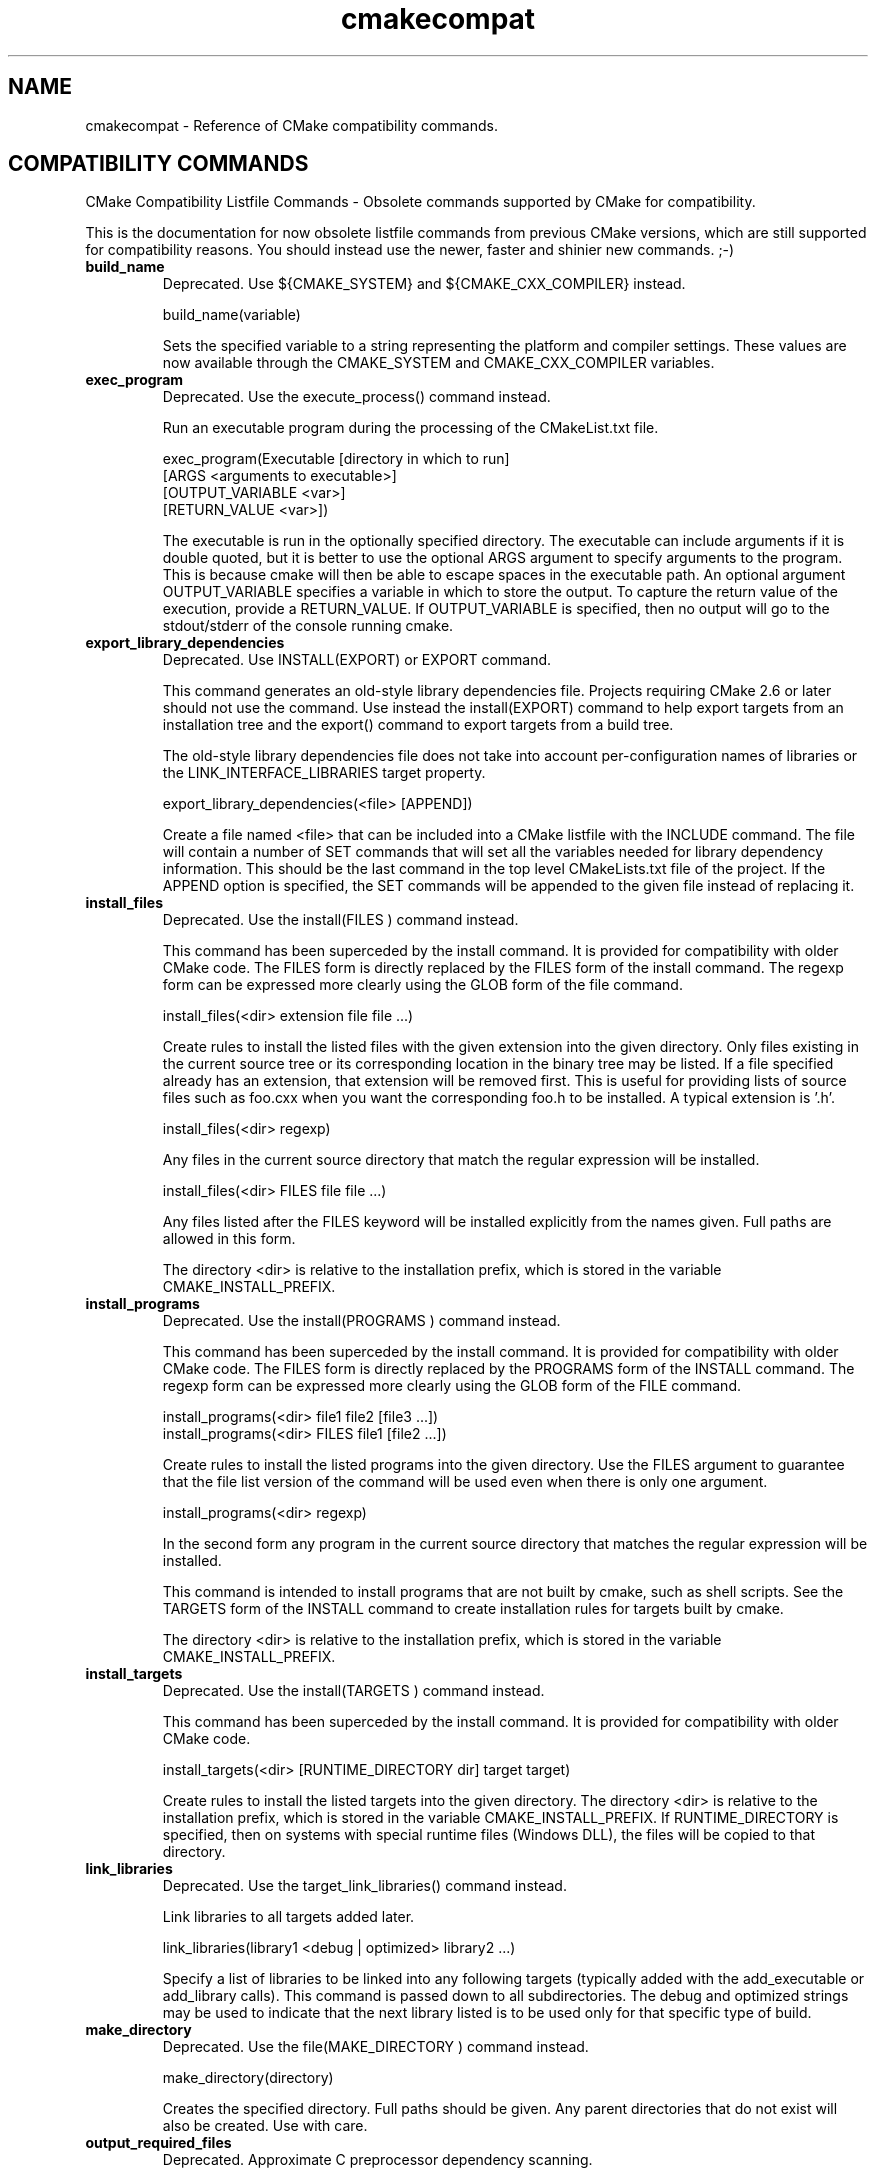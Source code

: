 .TH cmakecompat 1 "October 25, 2013" "cmake 2.8.10.2"
.SH NAME
.PP
cmakecompat \- Reference of CMake compatibility commands.

.SH COMPATIBILITY COMMANDS
.PP
.nf
  CMake Compatibility Listfile Commands \- Obsolete commands supported by CMake for compatibility.
.fi

.PP
This is the documentation for now obsolete listfile commands from previous CMake versions, which are still supported for compatibility reasons. You should instead use the newer, faster and shinier new commands. ;\-)

.TP
.B build_name
Deprecated.  Use ${CMAKE_SYSTEM} and ${CMAKE_CXX_COMPILER} instead.

.nf
  build_name(variable)
.fi

Sets the specified variable to a string representing the platform and compiler settings.  These values are now available through the CMAKE_SYSTEM and CMAKE_CXX_COMPILER variables.

.TP
.B exec_program
Deprecated.  Use the execute_process() command instead.

Run an executable program during the processing of the CMakeList.txt file.


.nf
  exec_program(Executable [directory in which to run]
               [ARGS <arguments to executable>]
               [OUTPUT_VARIABLE <var>]
               [RETURN_VALUE <var>])
.fi

The executable is run in the optionally specified directory.  The executable can include arguments if it is double quoted, but it is better to use the optional ARGS argument to specify arguments to the program.   This is because cmake will then be able to escape spaces in the executable path.  An optional argument OUTPUT_VARIABLE specifies a variable in which to store the output. To capture the return value of the execution, provide a RETURN_VALUE. If OUTPUT_VARIABLE is specified, then no output will go to the stdout/stderr of the console running cmake.


.TP
.B export_library_dependencies
Deprecated.  Use INSTALL(EXPORT) or EXPORT command.

This command generates an old\-style library dependencies file.  Projects requiring CMake 2.6 or later should not use the command.  Use instead the install(EXPORT) command to help export targets from an installation tree and the export() command to export targets from a build tree.


The old\-style library dependencies file does not take into account per\-configuration names of libraries or the LINK_INTERFACE_LIBRARIES target property.


.nf
  export_library_dependencies(<file> [APPEND])
.fi

Create a file named <file> that can be included into a CMake listfile with the INCLUDE command.  The file will contain a number of SET commands that will set all the variables needed for library dependency information.  This should be the last command in the top level CMakeLists.txt file of the project.  If the APPEND option is specified, the SET commands will be appended to the given file instead of replacing it.

.TP
.B install_files
Deprecated.  Use the install(FILES ) command instead.

This command has been superceded by the install command.  It is provided for compatibility with older CMake code.  The FILES form is directly replaced by the FILES form of the install command.  The regexp form can be expressed more clearly using the GLOB form of the file command.


.nf
  install_files(<dir> extension file file ...)
.fi

Create rules to install the listed files with the given extension into the given directory.  Only files existing in the current source tree or its corresponding location in the binary tree may be listed.  If a file specified already has an extension, that extension will be removed first.  This is useful for providing lists of source files such as foo.cxx when you want the corresponding foo.h to be installed. A typical extension is '.h'.


.nf
  install_files(<dir> regexp)
.fi

Any files in the current source directory that match the regular expression will be installed.


.nf
  install_files(<dir> FILES file file ...)
.fi

Any files listed after the FILES keyword will be installed explicitly from the names given.  Full paths are allowed in this form.


The directory <dir> is relative to the installation prefix, which is stored in the variable CMAKE_INSTALL_PREFIX.

.TP
.B install_programs
Deprecated. Use the install(PROGRAMS ) command instead.

This command has been superceded by the install command.  It is provided for compatibility with older CMake code.  The FILES form is directly replaced by the PROGRAMS form of the INSTALL command.  The regexp form can be expressed more clearly using the GLOB form of the FILE command.


.nf
  install_programs(<dir> file1 file2 [file3 ...])
  install_programs(<dir> FILES file1 [file2 ...])
.fi

Create rules to install the listed programs into the given directory. Use the FILES argument to guarantee that the file list version of the command will be used even when there is only one argument.


.nf
  install_programs(<dir> regexp)
.fi

In the second form any program in the current source directory that matches the regular expression will be installed.


This command is intended to install programs that are not built by cmake, such as shell scripts.  See the TARGETS form of the INSTALL command to create installation rules for targets built by cmake.


The directory <dir> is relative to the installation prefix, which is stored in the variable CMAKE_INSTALL_PREFIX.

.TP
.B install_targets
Deprecated. Use the install(TARGETS )  command instead.

This command has been superceded by the install command.  It is provided for compatibility with older CMake code.


.nf
  install_targets(<dir> [RUNTIME_DIRECTORY dir] target target)
.fi

Create rules to install the listed targets into the given directory.  The directory <dir> is relative to the installation prefix, which is stored in the variable CMAKE_INSTALL_PREFIX. If RUNTIME_DIRECTORY is specified, then on systems with special runtime files (Windows DLL), the files will be copied to that directory.

.TP
.B link_libraries
Deprecated. Use the target_link_libraries() command instead.

Link libraries to all targets added later.


.nf
  link_libraries(library1 <debug | optimized> library2 ...)
.fi

Specify a list of libraries to be linked into any following targets (typically added with the add_executable or add_library calls).  This command is passed down to all subdirectories.  The debug and optimized strings may be used to indicate that the next library listed is to be used only for that specific type of build.

.TP
.B make_directory
Deprecated. Use the file(MAKE_DIRECTORY ) command instead.

.nf
  make_directory(directory)
.fi

Creates the specified directory.  Full paths should be given.  Any parent directories that do not exist will also be created.  Use with care.

.TP
.B output_required_files
Deprecated.  Approximate C preprocessor dependency scanning.

This command exists only because ancient CMake versions provided it.  CMake handles preprocessor dependency scanning automatically using a more advanced scanner.


.nf
  output_required_files(srcfile outputfile)
.fi

Outputs a list of all the source files that are required by the specified srcfile. This list is written into outputfile. This is similar to writing out the dependencies for srcfile except that it jumps from .h files into .cxx, .c and .cpp files if possible.

.TP
.B remove
Deprecated. Use the list(REMOVE_ITEM ) command instead.

.nf
  remove(VAR VALUE VALUE ...)
.fi

Removes VALUE from the variable VAR.  This is typically used to remove entries from a vector (e.g. semicolon separated list).  VALUE is expanded.

.TP
.B subdir_depends
Deprecated.  Does nothing.

.nf
  subdir_depends(subdir dep1 dep2 ...)
.fi

Does not do anything.  This command used to help projects order parallel builds correctly.  This functionality is now automatic.

.TP
.B subdirs
Deprecated. Use the add_subdirectory() command instead.

Add a list of subdirectories to the build.


.nf
  subdirs(dir1 dir2 ...[EXCLUDE_FROM_ALL exclude_dir1 exclude_dir2 ...]
          [PREORDER] )
.fi

Add a list of subdirectories to the build. The add_subdirectory command should be used instead of subdirs although subdirs will still work. This will cause any CMakeLists.txt files in the sub directories to be processed by CMake.  Any directories after the PREORDER flag are traversed first by makefile builds, the PREORDER flag has no effect on IDE projects.  Any directories after the EXCLUDE_FROM_ALL marker will not be included in the top level makefile or project file. This is useful for having CMake create makefiles or projects for a set of examples in a project. You would want CMake to generate makefiles or project files for all the examples at the same time, but you would not want them to show up in the top level project or be built each time make is run from the top.

.TP
.B use_mangled_mesa
Copy mesa headers for use in combination with system GL.

.nf
  use_mangled_mesa(PATH_TO_MESA OUTPUT_DIRECTORY)
.fi

The path to mesa includes, should contain gl_mangle.h.  The mesa headers are copied to the specified output directory.  This allows mangled mesa headers to override other GL headers by being added to the include directory path earlier.

.TP
.B utility_source
Specify the source tree of a third\-party utility.

.nf
  utility_source(cache_entry executable_name
                 path_to_source [file1 file2 ...])
.fi

When a third\-party utility's source is included in the distribution, this command specifies its location and name.  The cache entry will not be set unless the path_to_source and all listed files exist.  It is assumed that the source tree of the utility will have been built before it is needed.


When cross compiling CMake will print a warning if a utility_source() command is executed, because in many cases it is used to build an executable which is executed later on. This doesn't work when cross compiling, since the executable can run only on their target platform. So in this case the cache entry has to be adjusted manually so it points to an executable which is runnable on the build host.

.TP
.B variable_requires
Deprecated. Use the if() command instead.

Assert satisfaction of an option's required variables.


.nf
  variable_requires(TEST_VARIABLE RESULT_VARIABLE
                    REQUIRED_VARIABLE1
                    REQUIRED_VARIABLE2 ...)
.fi

The first argument (TEST_VARIABLE) is the name of the variable to be tested, if that variable is false nothing else is done. If TEST_VARIABLE is true, then the next argument (RESULT_VARIABLE) is a variable that is set to true if all the required variables are set. The rest of the arguments are variables that must be true or not set to NOTFOUND to avoid an error.  If any are not true, an error is reported.

.TP
.B write_file
Deprecated. Use the file(WRITE ) command instead.

.nf
  write_file(filename "message to write"... [APPEND])
.fi

The first argument is the file name, the rest of the arguments are messages to write. If the argument APPEND is specified, then the message will be appended.


NOTE 1: file(WRITE ... and file(APPEND ... do exactly the same as this one but add some more functionality.


NOTE 2: When using write_file the produced file cannot be used as an input to CMake (CONFIGURE_FILE, source file ...) because it will lead to an infinite loop. Use configure_file if you want to generate input files to CMake.

.SH COPYRIGHT
.PP
Copyright 2000\-2012 Kitware, Inc., Insight Software Consortium.  All rights reserved.

.PP
Redistribution and use in source and binary forms, with or without modification, are permitted provided that the following conditions are met:

.PP
Redistributions of source code must retain the above copyright notice, this list of conditions and the following disclaimer.

.PP
Redistributions in binary form must reproduce the above copyright notice, this list of conditions and the following disclaimer in the documentation and/or other materials provided with the distribution.

.PP
Neither the names of Kitware, Inc., the Insight Software Consortium, nor the names of their contributors may be used to endorse or promote products derived from this software without specific prior written permission.

.PP
THIS SOFTWARE IS PROVIDED BY THE COPYRIGHT HOLDERS AND CONTRIBUTORS "AS IS" AND ANY EXPRESS OR IMPLIED WARRANTIES, INCLUDING, BUT NOT LIMITED TO, THE IMPLIED WARRANTIES OF MERCHANTABILITY AND FITNESS FOR A PARTICULAR PURPOSE ARE DISCLAIMED. IN NO EVENT SHALL THE COPYRIGHT HOLDER OR CONTRIBUTORS BE LIABLE FOR ANY DIRECT, INDIRECT, INCIDENTAL, SPECIAL, EXEMPLARY, OR CONSEQUENTIAL DAMAGES (INCLUDING, BUT NOT LIMITED TO, PROCUREMENT OF SUBSTITUTE GOODS OR SERVICES; LOSS OF USE, DATA, OR PROFITS; OR BUSINESS INTERRUPTION) HOWEVER CAUSED AND ON ANY THEORY OF LIABILITY, WHETHER IN CONTRACT, STRICT LIABILITY, OR TORT (INCLUDING NEGLIGENCE OR OTHERWISE) ARISING IN ANY WAY OUT OF THE USE OF THIS SOFTWARE, EVEN IF ADVISED OF THE POSSIBILITY OF SUCH DAMAGE.

.SH SEE ALSO
.PP
The following resources are available to get help using CMake:

.TP
.B Home Page
http://www.cmake.org

The primary starting point for learning about CMake.

.TP
.B Frequently Asked Questions
http://www.cmake.org/Wiki/CMake_FAQ

A Wiki is provided containing answers to frequently asked questions. 

.TP
.B Online Documentation
http://www.cmake.org/HTML/Documentation.html

Links to available documentation may be found on this web page.

.TP
.B Mailing List
http://www.cmake.org/HTML/MailingLists.html

For help and discussion about using cmake, a mailing list is provided at cmake@cmake.org. The list is member\-post\-only but one may sign up on the CMake web page. Please first read the full documentation at http://www.cmake.org before posting questions to the list.


